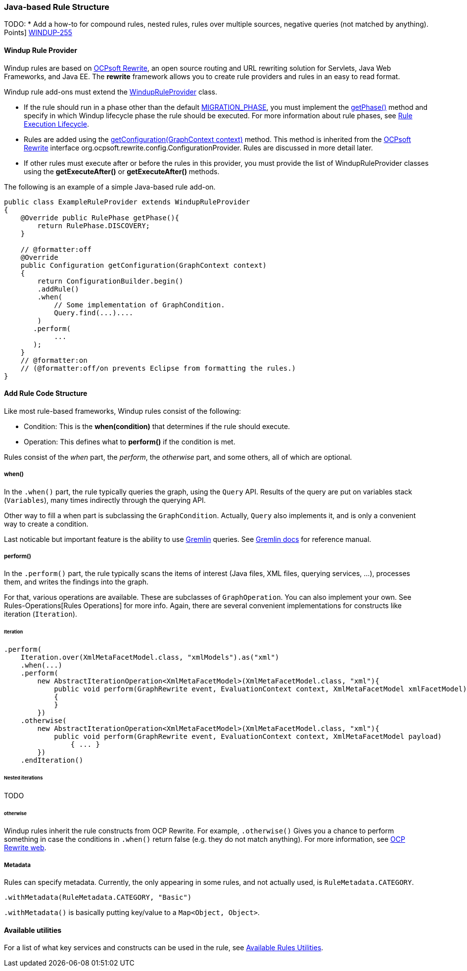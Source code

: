 [[Rules-Java-based-Rule-Structure]]
=== Java-based Rule Structure

TODO:
* Add a how-to for compound rules, nested rules, rules over multiple sources, negative queries (not matched by anything).
// - xref:Rules-Story-Points[How to estimate the migration effort with Story
Points] https://issues.jboss.org/browse/WINDUP-255[WINDUP-255]

==== Windup Rule Provider 

Windup rules are based on http://ocpsoft.org/rewrite/[OCPsoft Rewrite], an open source routing and URL rewriting solution for Servlets, Java Web Frameworks, and Java EE. The *rewrite* framework allows you to create rule providers and rules in an easy to read format. 

Windup rule add-ons must extend the http://windup.github.io/windup/docs/javadoc/latest/org/jboss/windup/config/WindupRuleProvider.html[WindupRuleProvider] class.

* If the rule should run in a phase other than the default http://windup.github.io/windup/docs/javadoc/latest/org/jboss/windup/config/RulePhase.html#MIGRATION_PHASE[MIGRATION_PHASE], you must implement the http://windup.github.io/windup/docs/javadoc/latest/org/jboss/windup/config/WindupRuleProvider.html#getPhase%28%29[getPhase()] method and specify in which Windup lifecycle phase the rule should be executed. For more information about rule phases, see xref:./Rules-Rule-Execution-Lifecycle[Rule Execution Lifecycle].

* Rules are added using the http://windup.github.io/windup/docs/javadoc/latest/org/jboss/windup/config/WindupRuleProvider.html[getConfiguration(GraphContext context)] method. This method is inherited from the http://ocpsoft.org/rewrite/[OCPsoft Rewrite] interface org.ocpsoft.rewrite.config.ConfigurationProvider. Rules are discussed in more detail later.

* If other rules must execute after or before the rules in this provider, you must provide the list of WindupRuleProvider classes using the *getExecuteAfter()* or *getExecuteAfter()* methods. 

The following is an example of a simple Java-based rule add-on.

[source,java]
----
public class ExampleRuleProvider extends WindupRuleProvider
{
    @Override public RulePhase getPhase(){
        return RulePhase.DISCOVERY;
    }

    // @formatter:off
    @Override
    public Configuration getConfiguration(GraphContext context)
    {
        return ConfigurationBuilder.begin()
        .addRule()
        .when(
            // Some implementation of GraphCondition.
            Query.find(...)....
        )
       .perform(
            ...
       );
    }
    // @formatter:on
    // (@formatter:off/on prevents Eclipse from formatting the rules.)
}
----

==== Add Rule Code Structure

Like most rule-based frameworks, Windup rules consist of the following:

* Condition: This is the *when(condition)* that determines if the rule should execute.
* Operation: This defines what to *perform()* if the condition is met.
 
Rules consist of the _when_ part, the _perform_, the _otherwise_ part,
and some others, all of which are optional.

===== when()

In the `.when()` part, the rule typically queries the graph, using the
`Query` API. Results of the query are put on variables stack
(`Variables`), many times indirectly through the querying API.

Other way to fill a when part is subclassing the `GraphCondition`.
Actually, `Query` also implements it, and is only a convenient way to
create a condition.

Last noticable but important feature is the ability to use
https://github.com/tinkerpop/gremlin/wiki[Gremlin] queries. See
http://gremlindocs.com/[Gremlin docs] for reference manual.

===== perform()

In the `.perform()` part, the rule typically scans the items of interest
(Java files, XML files, querying services, ...), processes them, and
writes the findings into the graph.

For that, various operations are available. These are subclasses of
`GraphOperation`. You can also implement your own. See
Rules-Operations[Rules Operations] for more info. Again, there are
several convenient implementations for constructs like iteration
(`Iteration`).

====== Iteration


[source,java]
----
.perform(
    Iteration.over(XmlMetaFacetModel.class, "xmlModels").as("xml")
    .when(...)
    .perform(
        new AbstractIterationOperation<XmlMetaFacetModel>(XmlMetaFacetModel.class, "xml"){
            public void perform(GraphRewrite event, EvaluationContext context, XmlMetaFacetModel xmlFacetModel)
            {
            }
        })
    .otherwise(
        new AbstractIterationOperation<XmlMetaFacetModel>(XmlMetaFacetModel.class, "xml"){
            public void perform(GraphRewrite event, EvaluationContext context, XmlMetaFacetModel payload)
                { ... }
        })
    .endIteration()
----

====== Nested iterations

TODO

====== otherwise

Windup rules inherit the rule constructs from OCP Rewrite. For example,
`.otherwise()` Gives you a chance to perform something in case the
conditions in `.when()` return false (e.g. they do not match anything).
For more information, see http://ocpsoft.org/rewrite/[OCP Rewrite web].

===== Metadata

Rules can specify metadata. Currently, the only appearing in some rules,
and not actually used, is `RuleMetadata.CATEGORY`.

[source,java]
----
.withMetadata(RuleMetadata.CATEGORY, "Basic")
----

`.withMetadata()` is basically putting key/value to a
`Map<Object, Object>`.

==== Available utilities

For a list of what key services and constructs can be used in the rule,
see xref:Rules-Available-Utilities[Available Rules Utilities].